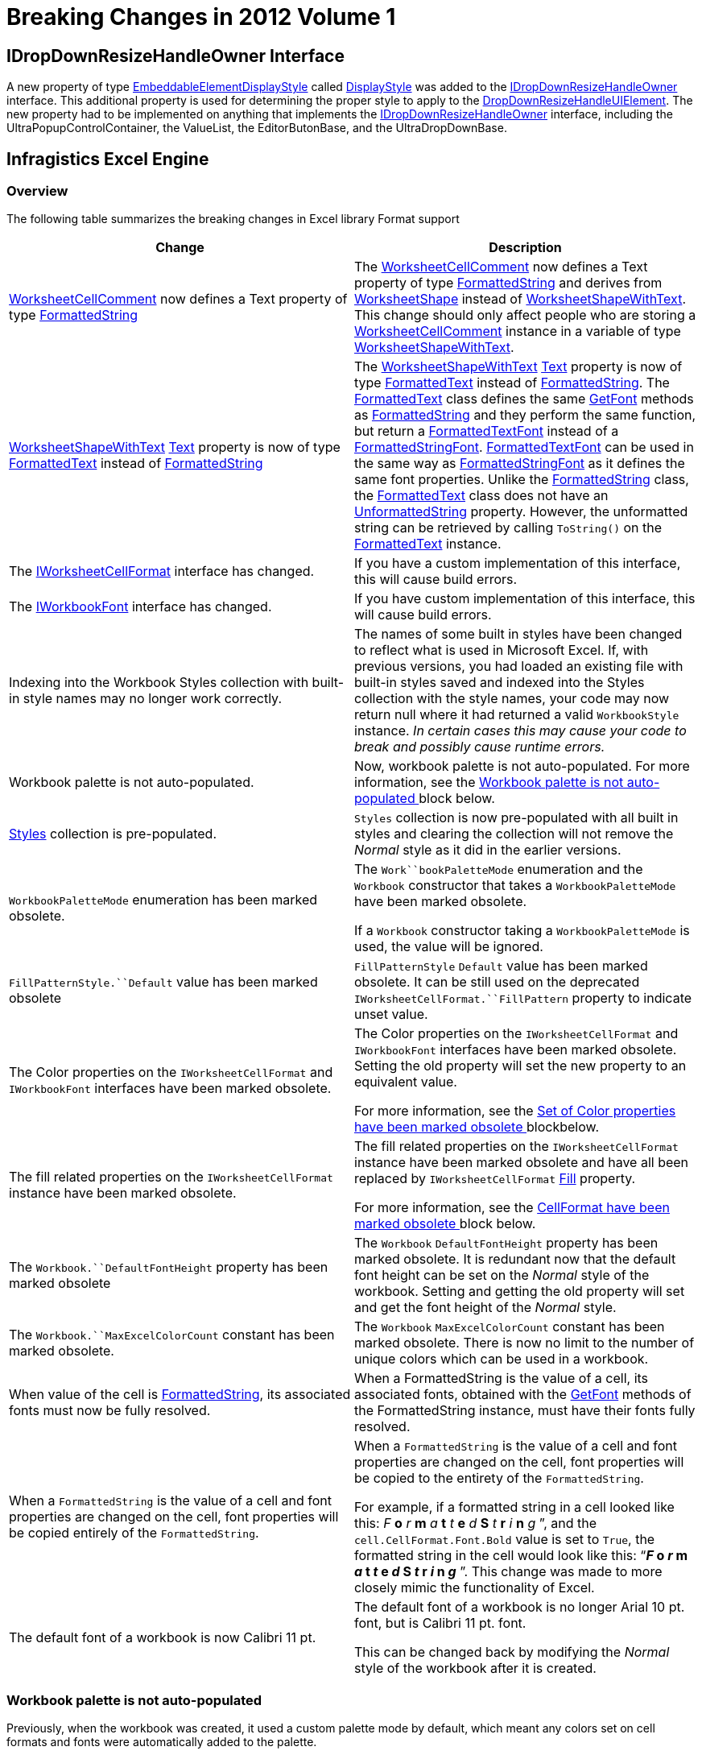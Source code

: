 ﻿////

|metadata|
{
    "name": "win-breaking-changes-in-2012-volume-1",
    "controlName": [],
    "tags": ["Breaking Changes"],
    "guid": "cb75e42c-736c-4998-b256-07cf7fa27a18",  
    "buildFlags": [],
    "createdOn": "2012-03-30T16:05:33.5920411Z"
}
|metadata|
////

= Breaking Changes in 2012 Volume 1

== IDropDownResizeHandleOwner Interface

A new property of type link:infragistics4.win.v{ProductVersion}~infragistics.win.embeddableelementdisplaystyle.html[EmbeddableElementDisplayStyle] called link:infragistics4.win.v{ProductVersion}~infragistics.win.idropdownresizehandleowner~displaystyle.html[DisplayStyle] was added to the link:infragistics4.win.v{ProductVersion}~infragistics.win.idropdownresizehandleowner_members.html[IDropDownResizeHandleOwner] interface. This additional property is used for determining the proper style to apply to the link:infragistics4.win.v{ProductVersion}~infragistics.win.dropdownresizehandleuielement_members.html[DropDownResizeHandleUIElement]. The new property had to be implemented on anything that implements the link:infragistics4.win.v{ProductVersion}~infragistics.win.idropdownresizehandleowner_members.html[IDropDownResizeHandleOwner] interface, including the UltraPopupControlContainer, the ValueList, the EditorButonBase, and the UltraDropDownBase.

== Infragistics Excel Engine

=== Overview

The following table summarizes the breaking changes in Excel library Format support

[options="header", cols="a,a"]
|====
|Change|Description

| link:infragistics4.documents.excel.v{ProductVersion}~infragistics.documents.excel.worksheetcellcomment~_ctor.html[WorksheetCellComment] now defines a Text property of type link:infragistics4.documents.excel.v{ProductVersion}~infragistics.documents.excel.formattedstring_members.html[FormattedString]
|The link:infragistics4.documents.excel.v{ProductVersion}~infragistics.documents.excel.worksheetcellcomment~_ctor.html[WorksheetCellComment] now defines a Text property of type link:infragistics4.documents.excel.v{ProductVersion}~infragistics.documents.excel.formattedstring_members.html[FormattedString] and derives from link:infragistics4.documents.excel.v{ProductVersion}~infragistics.documents.excel.worksheetshape_members.html[WorksheetShape] instead of link:infragistics4.documents.excel.v{ProductVersion}~infragistics.documents.excel.worksheetshapewithtext_members.html[WorksheetShapeWithText]. This change should only affect people who are storing a link:infragistics4.documents.excel.v{ProductVersion}~infragistics.documents.excel.worksheetcellcomment~_ctor.html[WorksheetCellComment] instance in a variable of type link:infragistics4.documents.excel.v{ProductVersion}~infragistics.documents.excel.worksheetshapewithtext_members.html[WorksheetShapeWithText].

| link:infragistics4.documents.excel.v{ProductVersion}~infragistics.documents.excel.worksheetshapewithtext_members.html[WorksheetShapeWithText] link:infragistics4.documents.excel.v{ProductVersion}~infragistics.documents.excel.worksheetshapewithtext~text.html[Text] property is now of type link:infragistics4.documents.excel.v{ProductVersion}~infragistics.documents.excel.formattedtext_members.html[FormattedText] instead of link:infragistics4.documents.excel.v{ProductVersion}~infragistics.documents.excel.formattedstring_members.html[FormattedString]
|The link:infragistics4.documents.excel.v{ProductVersion}~infragistics.documents.excel.worksheetshapewithtext_members.html[WorksheetShapeWithText] link:infragistics4.documents.excel.v{ProductVersion}~infragistics.documents.excel.worksheetshapewithtext~text.html[Text] property is now of type link:infragistics4.documents.excel.v{ProductVersion}~infragistics.documents.excel.formattedtext_members.html[FormattedText] instead of link:infragistics4.documents.excel.v{ProductVersion}~infragistics.documents.excel.formattedstring_members.html[FormattedString]. The link:infragistics4.documents.excel.v{ProductVersion}~infragistics.documents.excel.formattedtext_members.html[FormattedText] class defines the same link:infragistics4.documents.excel.v{ProductVersion}~infragistics.documents.excel.formattedstring~getfont.html[GetFont] methods as link:infragistics4.documents.excel.v{ProductVersion}~infragistics.documents.excel.formattedstring_members.html[FormattedString] and they perform the same function, but return a link:infragistics4.documents.excel.v{ProductVersion}~infragistics.documents.excel.formattedtextfont_members.html[FormattedTextFont] instead of a link:infragistics4.documents.excel.v{ProductVersion}~infragistics.documents.excel.formattedstringfont_members.html[FormattedStringFont]. link:infragistics4.documents.excel.v{ProductVersion}~infragistics.documents.excel.formattedtextfont_members.html[FormattedTextFont] can be used in the same way as link:infragistics4.documents.excel.v{ProductVersion}~infragistics.documents.excel.formattedstringfont_members.html[FormattedStringFont] as it defines the same font properties. Unlike the link:infragistics4.documents.excel.v{ProductVersion}~infragistics.documents.excel.formattedstring_members.html[FormattedString] class, the link:infragistics4.documents.excel.v{ProductVersion}~infragistics.documents.excel.formattedtext_members.html[FormattedText] class does not have an link:infragistics4.documents.excel.v{ProductVersion}~infragistics.documents.excel.formattedstring~unformattedstring.html[UnformattedString] property. However, the unformatted string can be retrieved by calling `ToString()` on the link:infragistics4.documents.excel.v{ProductVersion}~infragistics.documents.excel.formattedtext_members.html[FormattedText] instance.

|The link:infragistics4.documents.excel.v{ProductVersion}~infragistics.documents.excel.iworksheetcellformat_members.html[IWorksheetCellFormat] interface has changed.
|If you have a custom implementation of this interface, this will cause build errors.

|The link:infragistics4.documents.excel.v{ProductVersion}~infragistics.documents.excel.iworkbookfont_members.html[IWorkbookFont] interface has changed.
|If you have custom implementation of this interface, this will cause build errors.

|Indexing into the Workbook Styles collection with built-in style names may no longer work correctly.
|The names of some built in styles have been changed to reflect what is used in Microsoft Excel. If, with previous versions, you had loaded an existing file with built-in styles saved and indexed into the Styles collection with the style names, your code may now return null where it had returned a valid `WorkbookStyle` instance. _In certain cases this may cause your code to break and_ _possibly_ _cause runtime errors._

|Workbook palette is not auto-populated.
|Now, workbook palette is not auto-populated. For more information, see the <<_Ref320781747, Workbook palette is not auto-populated >> block below.

| link:infragistics4.documents.excel.v{ProductVersion}~infragistics.documents.excel.workbook~styles.html[Styles] collection is pre-populated.
|`Styles` collection is now pre-populated with all built in styles and clearing the collection will not remove the _Normal_ style as it did in the earlier versions.

|`WorkbookPaletteMode` enumeration has been marked obsolete.
|The `Work``bookPaletteMode` enumeration and the `Workbook` constructor that takes a `WorkbookPaletteMode` have been marked obsolete. 

If a `Workbook` constructor taking a `WorkbookPaletteMode` is used, the value will be ignored.

|`FillPatternStyle.``Default` value has been marked obsolete
|`FillPatternStyle` `Default` value has been marked obsolete. It can be still used on the deprecated `IWorksheetCellFormat.``FillPattern` property to indicate unset value.

|The Color properties on the `IWorksheetCellFormat` and `IWorkbookFont` interfaces have been marked obsolete.
|The Color properties on the `IWorksheetCellFormat` and `IWorkbookFont` interfaces have been marked obsolete. Setting the old property will set the new property to an equivalent value. 

For more information, see the <<_Ref320781793, Set of Color properties have been marked obsolete >> blockbelow.

|The fill related properties on the `IWorksheetCellFormat` instance have been marked obsolete.
|The fill related properties on the `IWorksheetCellFormat` instance have been marked obsolete and have all been replaced by `IWorksheetCellFormat` link:infragistics4.documents.excel.v{ProductVersion}~infragistics.documents.excel.iworksheetcellformat~fill.html[Fill] property. 

For more information, see the <<_Ref320781827, CellFormat have been marked obsolete >> block below.

|The `Workbook.``DefaultFontHeight` property has been marked obsolete
|The `Workbook` `DefaultFontHeight` property has been marked obsolete. It is redundant now that the default font height can be set on the _Normal_ style of the workbook. Setting and getting the old property will set and get the font height of the _Normal_ style.

|The `Workbook.``MaxExcelColorCount` constant has been marked obsolete.
|The `Workbook` `MaxExcelColorCount` constant has been marked obsolete. There is now no limit to the number of unique colors which can be used in a workbook.

|When value of the cell is link:infragistics4.documents.excel.v{ProductVersion}~infragistics.documents.excel.formattedstring_members.html[FormattedString], its associated fonts must now be fully resolved.
|When a FormattedString is the value of a cell, its associated fonts, obtained with the link:infragistics4.documents.excel.v{ProductVersion}~infragistics.documents.excel.formattedstring~getfont.html[GetFont] methods of the FormattedString instance, must have their fonts fully resolved.

|When a `FormattedString` is the value of a cell and font properties are changed on the cell, font properties will be copied entirely of the `FormattedString`.
|When a `FormattedString` is the value of a cell and font properties are changed on the cell, font properties will be copied to the entirety of the `FormattedString`. 

For example, if a formatted string in a cell looked like this: _F_ *o* _r_ *m* _a_ *t* _t_ *e* _d_ *S* _t_ *r* _i_ *n* _g_ ”, and the `cell.CellFormat.Font.Bold` value is set to `True`, the formatted string in the cell would look like this: “*_F_ o _r_ m _a_ t _t_ e _d_ S _t_ r _i_ n _g_* ”. This change was made to more closely mimic the functionality of Excel.

|The default font of a workbook is now Calibri 11 pt.
|The default font of a workbook is no longer Arial 10 pt. font, but is Calibri 11 pt. font. 

This can be changed back by modifying the _Normal_ style of the workbook after it is created.

|====

[[_Ref320781747]]

=== Workbook palette is not auto-populated

Previously, when the workbook was created, it used a custom palette mode by default, which meant any colors set on cell formats and fonts were automatically added to the palette.

Now, the workbook palette is not auto-populated. When a custom color is used, and the file is opened in Excel 2003 or earlier, users may not see the used color. They will see the closest color that was present in the color palette at the time of the file creation.

This can be fixed by manually adding in the used colors in the workbook’s palette at any time before saving the workbook. This is not an issue with Microsoft Excel 2007 or later versions.

[[_Ref320781793]]

=== Set of Color properties have been marked obsolete

The following color properties have been marked obsolete. Setting the old property will set the new property to an equivalent value. Getting the old property will get the actual color which will be seen by the user.

[options="header", cols="a,a"]
|====
|Obsolete properties|New properties

|`FormattedFontBase.``Color`
|`FormattedFontBase` link:infragistics4.documents.excel.v{ProductVersion}~infragistics.documents.excel.formattedfontbase~colorinfo.html[ColorInfo]

|`IWorkbookFont.``Color`
|`IWorkbookFont` link:infragistics4.documents.excel.v{ProductVersion}~infragistics.documents.excel.iworkbookfont~colorinfo.html[ColorInfo]

|`IWorksheetCellFormat.``BottomBorderColor`
|`IWorksheetCellFormat` link:infragistics4.documents.excel.v{ProductVersion}~infragistics.documents.excel.iworksheetcellformat~bottombordercolorinfo.html[BottomBorderColorInfo]

|`IWorksheetCellFormat.``DiagonalBorderColor`
|`IWorksheetCellFormat` link:infragistics4.documents.excel.v{ProductVersion}~infragistics.documents.excel.iworksheetcellformat~diagonalbordercolorinfo.html[DiagonalBorderColorInfo]

|`IWorksheetCellFormat.``LeftBorderColor`
|`IWorksheetCellFormat` link:infragistics4.documents.excel.v{ProductVersion}~infragistics.documents.excel.iworksheetcellformat~leftbordercolorinfo.html[LeftBorderColorInfo]

|`IWorksheetCellFormat.``RightBorderColor`
|`IWorksheetCellFormat` link:infragistics4.documents.excel.v{ProductVersion}~infragistics.documents.excel.iworksheetcellformat~rightbordercolorinfo.html[RightBorderColorInfo]

|`IWorksheetCellFormat.``TopBorderColor`
|`IWorksheetCellFormat` link:infragistics4.documents.excel.v{ProductVersion}~infragistics.documents.excel.iworksheetcellformat~topbordercolorinfo.html[TopBorderColorInfo]

|`WorksheetDisplayOptions.``TabColor`
|`WorksheetDisplayOptions` link:infragistics4.documents.excel.v{ProductVersion}~infragistics.documents.excel.worksheetdisplayoptions~tabcolorinfo.html[TabColorInfo]

|====

[[_Ref320781827]]

=== Set of properties on IWorksheet CellFormat have been marked obsolete

The following properties on `IWorksheetCellFormat` have been marked obsolete and their functionality has been replaced by a new property.

++++
<table cellspacing="0" cellpadding="0">
    <tbody>
        <tr>
            <th>
                <p>Obsolete properties</p>
            </th>

            <th>
                <p>New property</p>
            </th>
        </tr>

        <tr>
            <td>
                <p><span class="ig-code-in-text">FillPattern</span></p>
            </td>

            <td rowspan="3">
                <p><a href=
                "Infragistics4.Documents.Excel.v%%ProductVersionShort%%~Infragistics.Documents.Excel.IWorksheetCellFormat~Fill.html">Fill</a></p>
            </td>
        </tr>

        <tr>
            <td>
                <p><span class="ig-code-in-text">FillPatternBackgroundColor</span></p>
            </td>
        </tr>

        <tr>
            <td>
                <p><span class="ig-code-in-text">FillPatternForegroundColor</span></p>
            </td>
        </tr>
    </tbody>
</table><br />
++++

Setting the old properties to non-default values will set the `Fill` property to a link:infragistics4.documents.excel.v{ProductVersion}~infragistics.documents.excel.cellfillpattern_members.html[CellFillPattern] instance corresponding to the values that were set. Getting the properties gets the closest match colors it can from the current `Fill` property value. If it is a `CellFillPattern` instance, they will be accurate values, but if the new gradient fills are being used, the old properties will reflect a solid fill with a background color of the first gradient stop.

[[_Ref320017114]]
== Related Content

=== Topics

The following topics provide additional information related to this topic.

[options="header", cols="a,a"]
|====
|Topic|Purpose

| link:excelengine-excel-format-support.html[Excel Format Support]
|This topic explains Infragistics Excel library support for cell formats.

| link:excelengine-excel-2007-color-model.html[Excel 2007 Color Model]
|This topic explains how to set colors on various cells format properties.

| link:excelengine-using-the-infragistics-excel-engine.html[Using the Infragistics Excel Engine]
|This section is your gateway to important task-based information that will help you to effectively use the various features and functionalities provided by the Infragistics Excel Engine.

|====

=== Samples

The following samples provide additional information related to this topic.

[options="header", cols="a,a"]
|====
|Sample|Purpose

|New Color Model
|This sample demonstrates way of working with Newer color model on cell formats. You can specify the RGB color and a tint value on all color properties of a cell format. You can use linear and rectangular gradients in cells.

|====